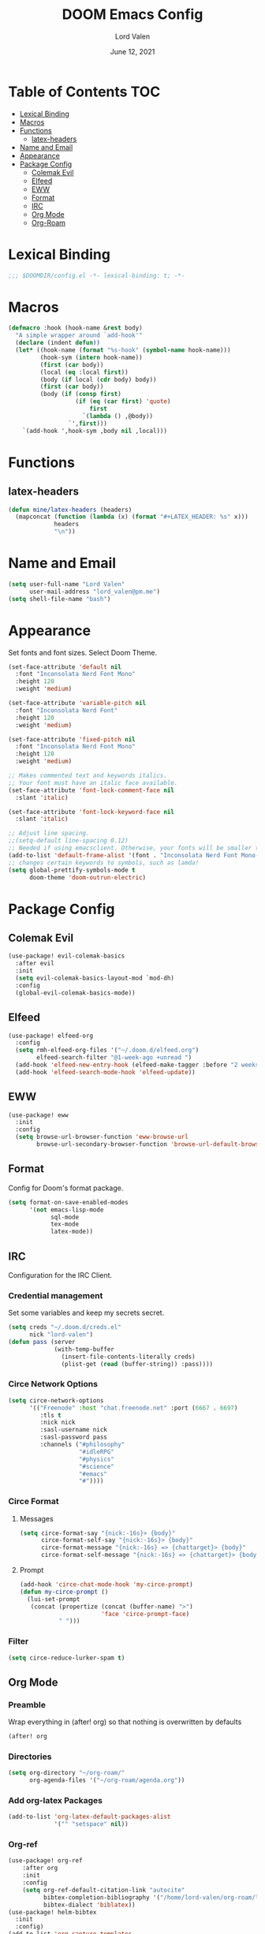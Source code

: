 #+TITLE:        DOOM Emacs Config
#+AUTHOR:       Lord Valen
#+DATE:         June 12, 2021
#+DESCRIPTION:  Lord Valen's DOOM config
#+PROPERTY:     header-args :tangle config.el
* Table of Contents :TOC:
- [[#lexical-binding][Lexical Binding]]
- [[#macros][Macros]]
- [[#functions][Functions]]
  - [[#latex-headers][latex-headers]]
- [[#name-and-email][Name and Email]]
- [[#appearance][Appearance]]
- [[#package-config][Package Config]]
  - [[#colemak-evil][Colemak Evil]]
  - [[#elfeed][Elfeed]]
  - [[#eww][EWW]]
  - [[#format][Format]]
  - [[#irc][IRC]]
  - [[#org-mode][Org Mode]]
  - [[#org-roam][Org-Roam]]

* Lexical Binding
#+begin_src emacs-lisp
;;; $DOOMDIR/config.el -*- lexical-binding: t; -*-
#+end_src
* Macros
#+begin_src emacs-lisp
(defmacro :hook (hook-name &rest body)
  "A simple wrapper around `add-hook'"
  (declare (indent defun))
  (let* ((hook-name (format "%s-hook" (symbol-name hook-name)))
         (hook-sym (intern hook-name))
         (first (car body))
         (local (eq :local first))
         (body (if local (cdr body) body))
         (first (car body))
         (body (if (consp first)
                   (if (eq (car first) 'quote)
                       first
                     `(lambda () ,@body))
                 `',first)))
    `(add-hook ',hook-sym ,body nil ,local)))
#+end_src
* Functions
** latex-headers
#+begin_src emacs-lisp
(defun mine/latex-headers (headers)
  (mapconcat (function (lambda (x) (format "#+LATEX_HEADER: %s" x)))
             headers
             "\n"))
#+end_src
* Name and Email
#+begin_src emacs-lisp
(setq user-full-name "Lord Valen"
      user-mail-address "lord_valen@pm.me")
(setq shell-file-name "bash")
#+end_src
* Appearance
Set fonts and font sizes. Select Doom Theme.
#+begin_src emacs-lisp
(set-face-attribute 'default nil
  :font "Inconsolata Nerd Font Mono"
  :height 120
  :weight 'medium)

(set-face-attribute 'variable-pitch nil
  :font "Inconsolata Nerd Font"
  :height 120
  :weight 'medium)

(set-face-attribute 'fixed-pitch nil
  :font "Inconsolata Nerd Font Mono"
  :height 120
  :weight 'medium)

;; Makes commented text and keywords italics.
;; Your font must have an italic face available.
(set-face-attribute 'font-lock-comment-face nil
  :slant 'italic)

(set-face-attribute 'font-lock-keyword-face nil
  :slant 'italic)

;; Adjust line spacing.
;;(setq-default line-spacing 0.12)
;; Needed if using emacsclient. Otherwise, your fonts will be smaller than expected.
(add-to-list 'default-frame-alist '(font . "Inconsolata Nerd Font Mono-12"))
;; changes certain keywords to symbols, such as lamda!
(setq global-prettify-symbols-mode t
      doom-theme 'doom-outrun-electric)
#+end_src
* Package Config
** Colemak Evil
#+begin_src emacs-lisp
(use-package! evil-colemak-basics
  :after evil
  :init
  (setq evil-colemak-basics-layout-mod `mod-dh)
  :config
  (global-evil-colemak-basics-mode))
#+end_src
** Elfeed
#+begin_src emacs-lisp
(use-package! elfeed-org
  :config
  (setq rmh-elfeed-org-files '("~/.doom.d/elfeed.org")
        elfeed-search-filter "@1-week-ago +unread ")
  (add-hook 'elfeed-new-entry-hook (elfeed-make-tagger :before "2 weeks ago" :remove 'unread))
  (add-hook 'elfeed-search-mode-hook 'elfeed-update))
#+end_src
** EWW
#+begin_src emacs-lisp
(use-package! eww
  :init
  :config
  (setq browse-url-browser-function 'eww-browse-url
        browse-url-secondary-browser-function 'browse-url-default-browser))
#+end_src
** Format
Config for Doom's format package.
#+begin_src emacs-lisp
(setq format-on-save-enabled-modes
      '(not emacs-lisp-mode
            sql-mode
            tex-mode
            latex-mode))
#+end_src
** IRC
Configuration for the IRC Client.
*** Credential management
Set some variables and keep my secrets secret.
#+begin_src emacs-lisp
(setq creds "~/.doom.d/creds.el"
      nick "lord-valen")
(defun pass (server
             (with-temp-buffer
               (insert-file-contents-literally creds)
               (plist-get (read (buffer-string)) :pass))))
#+end_src
*** Circe Network Options
#+begin_src emacs-lisp
(setq circe-network-options
      '(("Freenode" :host "chat.freenode.net" :port (6667 . 6697)
         :tls t
         :nick nick
         :sasl-username nick
         :sasl-password pass
         :channels ("#philosophy"
                    "#idleRPG"
                    "#physics"
                    "#science"
                    "#emacs"
                    "#"))))
#+end_src
*** Circe Format
**** Messages
#+begin_src emacs-lisp
(setq circe-format-say "{nick:-16s}> {body}"
      circe-format-self-say "{nick:-16s}> {body}"
      circe-format-message "{nick:-16s} => {chattarget}> {body}"
      circe-format-self-message "{nick:-16s} => {chattarget}> {body}")
#+end_src
**** Prompt
#+begin_src emacs-lisp
(add-hook 'circe-chat-mode-hook 'my-circe-prompt)
(defun my-circe-prompt ()
  (lui-set-prompt
   (concat (propertize (concat (buffer-name) ">")
                       'face 'circe-prompt-face)
           " ")))
#+end_src
*** Filter
#+begin_src emacs-lisp
(setq circe-reduce-lurker-spam t)
#+end_src
** Org Mode
*** Preamble
Wrap everything in (after! org) so that nothing is overwritten by defaults
#+begin_src emacs-lisp
(after! org
#+end_src
*** Directories
#+begin_src emacs-lisp
(setq org-directory "~/org-roam/"
      org-agenda-files '("~/org-roam/agenda.org"))
#+end_src
*** Add org-latex Packages
#+begin_src emacs-lisp
(add-to-list 'org-latex-default-packages-alist
             '("" "setspace" nil))
#+end_src
*** Org-ref
#+begin_src emacs-lisp
(use-package! org-ref
    :after org
    :init
    :config
    (setq org-ref-default-citation-link "autocite"
          bibtex-completion-bibliography '("/home/lord-valen/org-roam/lib.bib")
          bibtex-dialect 'biblatex))
(use-package! helm-bibtex
  :init
  :config)
(add-to-list 'org-capture-templates
             '(("a"               ; key
                "Article"         ; name
                entry             ; type
                                        ;(file+headline (concatenate 'string org-directory "/foo.org) "Article")  ; target
                "\* %^{Title} %(org-set-tags)  :article: \n:PROPERTIES:\n:Created: %U\n:Linked: %a\n:END:\n%i\nBrief description:\n%?"  ; template
                :prepend t        ; properties
                :empty-lines 1    ; properties
                :created t        ; properties
)))
#+end_src
*** Export Settings
#+begin_src emacs-lisp
(use-package! ox-latex
  :init
  :config
  (setq org-export-headline-levels 5
        org-export-with-section-numbers nil)
  (require 'ox-extra)
  (ox-extras-activate '(ignore-headlines))
  (--map (add-to-list 'org-latex-classes it) '(("chicago" "\\documentclass[letterpaper,12pt]{article}
[DEFAULT-PACKAGES]
\\usepackage{newtxtext}
\\usepackage{url}
\\usepackage{doi}
\\usepackage[notes,backend=biber]{biblatex-chicago}
\\usepackage[margin=1in]{geometry}
\\doublespacing
\\addbibresource{./lib.bib}
\\makeatletter
\\newcommand\\@mymakefnmark{\\normalfont\\@thefnmark.\\hfill}
\\renewcommand\\@makefntext[1]{%
    \\parindent 1em%
    \\noindent
    \\hb@xt@1.8em{\\hss\\@mymakefnmark}\\RaggedRight#1}
\\def\\studentnum#1{\\gdef\\@studentnum{#1}}
\\def\\course#1{\\gdef\\@course{#1}}
\\def\\instructor#1{\\gdef\\@instructor{#1}}
\\def\\institution#1{\\gdef\\@affiliation{#1}}
\\renewcommand{\\maketitle}{
\\begin{titlepage}
\\begin{center}
\\null
\\vfill
\\@title \\\\
\\@subtitle \\\\
\\vfill
\\@author \\\\
\\@studentnum \\\\
\\@course \\\\
\\@coursenum \\\\
\\@coursesec \\\\
\\@instructor \\\\
\\@institution \\\\
\\@date \\\\
\\vfill
\\end{center}
\\end{titlepage}}
\\makeatother"
                                                ("\\section{%s}" . "\\section*{%s}")
                                                ("\\subsection{%s}" . "\\subsection*{%s}")
                                                ("\\subsubsection{%s}" . "\\subsubsection*{%s}")
                                                ("\\paragraph{%s}" . "\\paragraph*{%s}")
                                                ("\\subparagraph{%s}" . "\\subparagraph*{%s}")
                                                ("\\subsubparagraph{%s}" . "\\subsubparagraph*{%s}"))
                                               ("apa" "\\documentclass[stu,biblatex,12pt]{apa7}
[DEFAULT-PACKAGES]
\\usepackage{newtxtext}
\\usepackage{url}
\\usepackage{doi}
\\addbibresource{./lib.bib}"
                                                ("\\section{%s}" . "\\section*{%s}")
                                                ("\\subsection{%s}" . "\\subsection*{%s}")
                                                ("\\subsubsection{%s}" . "\\subsubsection*{%s}")
                                                ("\\paragraph{%s}" . "\\paragraph*{%s}")
                                                ("\\subparagraph{%s}" . "\\subparagraph*{%s}")
                                                ("\\subsubparagraph{%s}" . "\\subsubparagraph*{%s}")))))
(setq org-latex-hyperref-template nil) ;; stop org adding hypersetup{author..} to latex export
;; (setq org-latex-prefer-user-labels t)
;; deleted unwanted file extensions after latexMK
(setq org-latex-logfiles-extensions
      (quote ("lof" "lot" "tex~" "aux" "idx" "log" "out" "toc" "nav" "snm" "vrb" "dvi" "fdb_latexmk" "blg" "brf" "fls" "entoc" "ps" "spl" "bbl" "xmpi" "run.xml" "bcf" "acn" "acr" "alg" "glg" "gls" "ist")))
#+end_src
*** Backmatter
Close the (after! org) wrap.
#+begin_src emacs-lisp
)
#+end_src
** Org-Roam
#+begin_src emacs-lisp
(use-package! org-roam
             :init
             :config
             (setq org-roam-directory (file-truename "~/org-roam")
                   org-roam-db-location (file-truename "~/org-roam/org-roam.db")
                   org-roam-capture-templates '(("d" "default" plain
                                                 :target (file+head "${slug}.org" "#+TITLE: ${title}\n")
                                                 :unnarrowed t))
                   org-roam-extract-new-file-path "${slug}.org")
             (cl-defmethod org-roam-node-slug (node org-roam-node)
               (let ((title (org-roam-node-title node))
                     (slug-trim-chars '(;; Combining Diacritical Marks https://www.unicode.org/charts/PDF/U0300.pdf
                                        768 ; U+0300 COMBINING GRAVE ACCENT
                                        769 ; U+0301 COMBINING ACUTE ACCENT
                                        770 ; U+0302 COMBINING CIRCUMFLEX ACCENT
                                        771 ; U+0303 COMBINING TILDE
                                        772 ; U+0304 COMBINING MACRON
                                        774 ; U+0306 COMBINING BREVE
                                        775 ; U+0307 COMBINING DOT ABOVE
                                        776 ; U+0308 COMBINING DIAERESIS
                                        777 ; U+0309 COMBINING HOOK ABOVE
                                        778 ; U+030A COMBINING RING ABOVE
                                        780 ; U+030C COMBINING CARON
                                        795 ; U+031B COMBINING HORN
                                        803 ; U+0323 COMBINING DOT BELOW
                                        804 ; U+0324 COMBINING DIAERESIS BELOW
                                        805 ; U+0325 COMBINING RING BELOW
                                        807 ; U+0327 COMBINING CEDILLA
                                        813 ; U+032D COMBINING CIRCUMFLEX ACCENT BELOW
                                        814 ; U+032E COMBINING BREVE BELOW
                                        816 ; U+0330 COMBINING TILDE BELOW
                                        817))) ; U+0331 COMBINING MACRON BELOW
                 (cl-flet* ((nonspacing-mark-p (char)
                                               (memq char slug-trim-chars))
                            (strip-nonspacing-marks (s)
                                                    (ucs-normalize-NFC-string
                                                     (apply #'string (seq-remove #'nonspacing-mark-p
                                                                                 (ucs-normalize-NFD-string s)))))
                            (cl-replace (title pair)
                                        (replace-regexp-in-string (car pair) (cdr pair) title)))
                   (let* ((pairs `(("[^[:alnum:][:digit:]]" . "-")
                                   ("--*" . "-")
                                   ("^-" . "")
                                   ("-$" . "")))
                          (slug (-reduce-from #'cl-replace (strip-nonspacing-marks title) pairs)))
                     (downcase slug)))))
             ;; for org-roam-buffer-toggle
             ;; Use side-window like V1
             ;; This can take advantage of slots available with it
             (add-to-list 'display-buffer-alist
                          '("\\*org-roam\\*"
                            (display-buffer-in-side-window)
                            (side . right)
                            (slot . 0)
                            (window-width . 0.25)
                            (preserve-size . (t nil))
                            (window-parameters . ((no-other-window . t)
                                                  (no-delete-other-windows . t))))))
#+end_src
